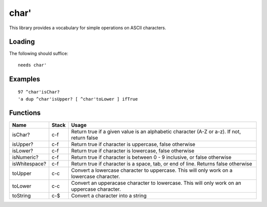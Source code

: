 =====
char'
=====
This library provides a vocabulary for simple operations on ASCII characters.


-------
Loading
-------
The following should suffice:

::

  needs char'


--------
Examples
--------

::

  97 ^char'isChar?
  'a dup ^char'isUpper? [ ^char'toLower ] ifTrue


---------
Functions
---------
+---------------+---------+------------------------------------------------+
| Name          | Stack   | Usage                                          |
+===============+=========+================================================+
| isChar?       | c-f     | Return true if a given value is an alphabetic  |
|               |         | character (A-Z or a-z). If not, return false   |
+---------------+---------+------------------------------------------------+
| isUpper?      | c-f     | Return true if character is uppercase, false   |
|               |         | otherwise                                      |
+---------------+---------+------------------------------------------------+
| isLower?      | c-f     | Return true if character is lowercase, false   |
|               |         | otherwise                                      |
+---------------+---------+------------------------------------------------+
| isNumeric?    | c-f     | Return true if character is between 0 - 9      |
|               |         | inclusive, or false otherwise                  |
+---------------+---------+------------------------------------------------+
| isWhitespace? | c-f     | Return true if character is a space, tab, or   |
|               |         | end of line. Returns false otherwise           |
+---------------+---------+------------------------------------------------+
| toUpper       | c-c     | Convert a lowercase character to uppercase.    |
|               |         | This will only work on a lowercase character.  |
+---------------+---------+------------------------------------------------+
| toLower       | c-c     | Convert an upperacase character to lowercase.  |
|               |         | This will only work on an uppercase character. |
+---------------+---------+------------------------------------------------+
| toString      | c-$     | Convert a character into a string              |
+---------------+---------+------------------------------------------------+

